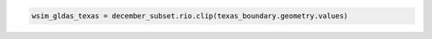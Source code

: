 .. code:: ipython3

    wsim_gldas_texas = december_subset.rio.clip(texas_boundary.geometry.values)
